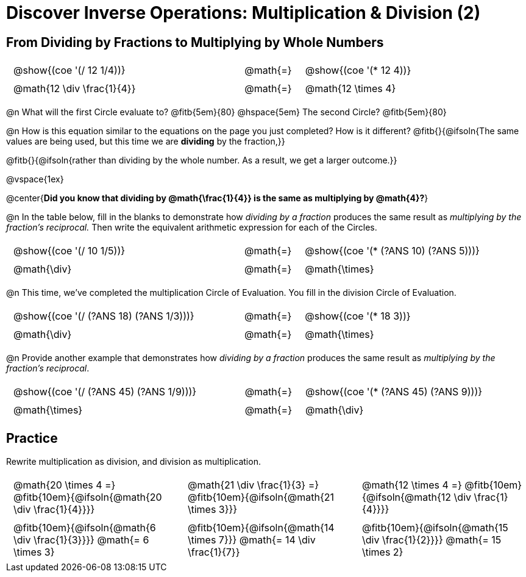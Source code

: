 = Discover Inverse Operations: Multiplication & Division (2)

++++
<style>
  table {grid-template-rows: 3fr 1fr !important;}
  div.circleevalsexp .value,
  div.circleevalsexp .studentBlockAnswerFilled { min-width:unset; }

  /* Trim padding from TD and CENTER elements */
  table tr th, table tr td { padding: .25em .625em !important; }
  .center { padding: 0; }
</style>
++++

== From Dividing by Fractions to Multiplying by Whole Numbers

[cols="^.^5,^.^1,^.^5", stripes="none"]
|===
| @show{(coe '(/ 12 1/4))}  | @math{=} | @show{(coe  '(* 12 4))}
| @math{12 \div \frac{1}{4}}| @math{=} | @math{12 \times 4}
|===

@n What will the first Circle evaluate to? @fitb{5em}{80}  @hspace{5em} The second Circle? @fitb{5em}{80}

@n How is this equation similar to the equations on the page you just completed? How is it different? @fitb{}{@ifsoln{The same values are being used, but this time we are *dividing* by the fraction,}}

@fitb{}{@ifsoln{rather than dividing by the whole number. As a result, we get a larger outcome.}}

@vspace{1ex}

@center{*Did you know that dividing by @math{\frac{1}{4}} is the same as multiplying by @math{4}?*}


@n In the table below, fill in the blanks to demonstrate how _dividing by a fraction_ produces the same result as _multiplying by the fraction's reciprocal._ Then write the equivalent arithmetic expression for each of the Circles.

[cols="^.^5,^.^1,^.^5", stripes="none"]
|===
| @show{(coe  '(/ 10 1/5))}| @math{=} | @show{(coe '(* (?ANS 10) (?ANS 5)))}
| @math{\div} | @math{=} | @math{\times}
|===

@n This time, we've completed the multiplication Circle of Evaluation. You fill in the division Circle of Evaluation.

[cols="^.^5,^.^1,^.^5", stripes="none"]
|===
| @show{(coe  '(/ (?ANS 18) (?ANS 1/3)))} | @math{=}| @show{(coe '(* 18 3))}
| @math{\div} | @math{=} | @math{\times}
|===

@n Provide another example that demonstrates how _dividing by a fraction_ produces the same result as _multiplying by the fraction's reciprocal_.

[cols="^.^5,^.^1,^.^5", stripes="none"]
|===
| @show{(coe  '(/ (?ANS 45) (?ANS 1/9)))} | @math{=} | @show{(coe '(* (?ANS 45) (?ANS 9)))}
| @math{\times} | @math{=} | @math{\div}
|===

== Practice
Rewrite multiplication as division, and division as multiplication.

[cols="^.^3,^.^3,^.^3", stripes="none"]
|===

| @math{20 \times 4 =} @fitb{10em}{@ifsoln{@math{20 \div \frac{1}{4}}}}
| @math{21 \div \frac{1}{3} =} @fitb{10em}{@ifsoln{@math{21 \times 3}}}
| @math{12 \times 4 =} @fitb{10em}{@ifsoln{@math{12 \div \frac{1}{4}}}}

| @fitb{10em}{@ifsoln{@math{6 \div \frac{1}{3}}}} @math{= 6 \times 3}
| @fitb{10em}{@ifsoln{@math{14 \times 7}}} @math{= 14 \div \frac{1}{7}}
| @fitb{10em}{@ifsoln{@math{15 \div \frac{1}{2}}}} @math{= 15 \times 2}

|===
